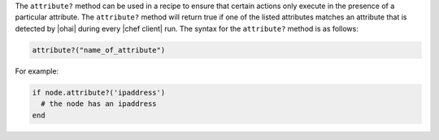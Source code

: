 .. The contents of this file are included in multiple topics.
.. This file should not be changed in a way that hinders its ability to appear in multiple documentation sets.

The ``attribute?`` method can be used in a recipe to ensure that certain actions only execute in the presence of a particular attribute. The ``attribute?`` method will return true if one of the listed attributes matches an attribute that is detected by |ohai| during every |chef client| run. The syntax for the ``attribute?`` method is as follows:

.. code-block:: ruby

   attribute?("name_of_attribute")

For example: 

.. code-block:: ruby

   if node.attribute?('ipaddress')
     # the node has an ipaddress
   end

